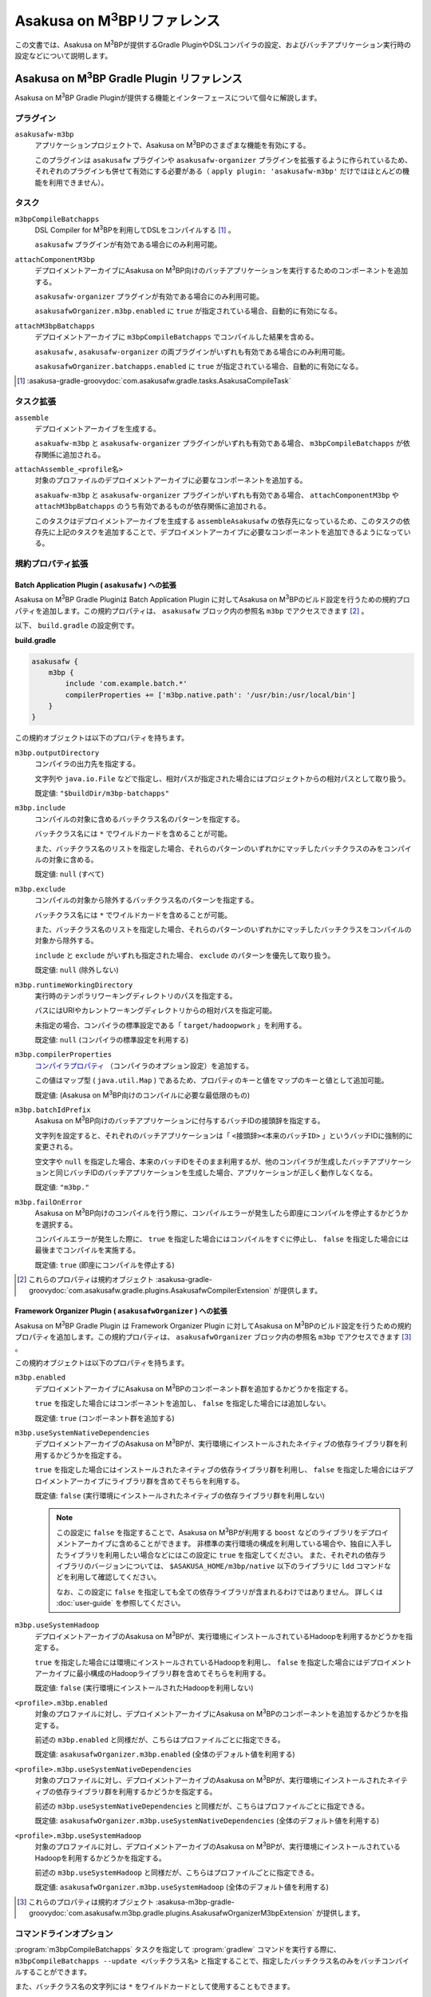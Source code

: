 ..  |FEATURE| replace:: Asakusa on M\ :sup:`3`\ BP
..  |COMPILER| replace:: DSL Compiler for M\ :sup:`3`\ BP

====================================
|FEATURE|\ リファレンス
====================================

この文書では、\ |FEATURE|\ が提供するGradle PluginやDSLコンパイラの設定、およびバッチアプリケーション実行時の設定などについて説明します。

|FEATURE| Gradle Plugin リファレンス
====================================

|FEATURE| Gradle Pluginが提供する機能とインターフェースについて個々に解説します。

プラグイン
----------

``asakusafw-m3bp``
    アプリケーションプロジェクトで、|FEATURE|\ のさまざまな機能を有効にする。

    このプラグインは ``asakusafw`` プラグインや ``asakusafw-organizer`` プラグインを拡張するように作られているため、それぞれのプラグインも併せて有効にする必要がある（ ``apply plugin: 'asakusafw-m3bp'`` だけではほとんどの機能を利用できません）。

タスク
------

``m3bpCompileBatchapps``
    |COMPILER|\ を利用してDSLをコンパイルする [#]_ 。

    ``asakusafw`` プラグインが有効である場合にのみ利用可能。

``attachComponentM3bp``
    デプロイメントアーカイブに\ |FEATURE|\ 向けのバッチアプリケーションを実行するためのコンポーネントを追加する。

    ``asakusafw-organizer`` プラグインが有効である場合にのみ利用可能。

    ``asakusafwOrganizer.m3bp.enabled`` に ``true`` が指定されている場合、自動的に有効になる。

``attachM3bpBatchapps``
    デプロイメントアーカイブに ``m3bpCompileBatchapps`` でコンパイルした結果を含める。

    ``asakusafw`` , ``asakusafw-organizer`` の両プラグインがいずれも有効である場合にのみ利用可能。

    ``asakusafwOrganizer.batchapps.enabled`` に ``true`` が指定されている場合、自動的に有効になる。

..  [#] :asakusa-gradle-groovydoc:`com.asakusafw.gradle.tasks.AsakusaCompileTask`

タスク拡張
----------

``assemble``
    デプロイメントアーカイブを生成する。

    ``asakuafw-m3bp`` と ``asakusafw-organizer`` プラグインがいずれも有効である場合、 ``m3bpCompileBatchapps`` が依存関係に追加される。

``attachAssemble_<profile名>``
    対象のプロファイルのデプロイメントアーカイブに必要なコンポーネントを追加する。

    ``asakuafw-m3bp`` と ``asakusafw-organizer`` プラグインがいずれも有効である場合、 ``attachComponentM3bp`` や ``attachM3bpBatchapps`` のうち有効であるものが依存関係に追加される。

    このタスクはデプロイメントアーカイブを生成する ``assembleAsakusafw`` の依存先になっているため、このタスクの依存先に上記のタスクを追加することで、デプロイメントアーカイブに必要なコンポーネントを追加できるようになっている。

規約プロパティ拡張
------------------

Batch Application Plugin ( ``asakusafw`` ) への拡張
~~~~~~~~~~~~~~~~~~~~~~~~~~~~~~~~~~~~~~~~~~~~~~~~~~~

|FEATURE| Gradle Pluginは Batch Application Plugin に対して\ |FEATURE|\ のビルド設定を行うための規約プロパティを追加します。この規約プロパティは、 ``asakusafw`` ブロック内の参照名 ``m3bp`` でアクセスできます [#]_ 。

以下、 ``build.gradle`` の設定例です。

**build.gradle**

..  code-block:: groovy

    asakusafw {
        m3bp {
            include 'com.example.batch.*'
            compilerProperties += ['m3bp.native.path': '/usr/bin:/usr/local/bin']
        }
    }

この規約オブジェクトは以下のプロパティを持ちます。

``m3bp.outputDirectory``
    コンパイラの出力先を指定する。

    文字列や ``java.io.File`` などで指定し、相対パスが指定された場合にはプロジェクトからの相対パスとして取り扱う。

    既定値: ``"$buildDir/m3bp-batchapps"``

``m3bp.include``
    コンパイルの対象に含めるバッチクラス名のパターンを指定する。

    バッチクラス名には ``*`` でワイルドカードを含めることが可能。

    また、バッチクラス名のリストを指定した場合、それらのパターンのいずれかにマッチしたバッチクラスのみをコンパイルの対象に含める。

    既定値: ``null`` (すべて)

``m3bp.exclude``
    コンパイルの対象から除外するバッチクラス名のパターンを指定する。

    バッチクラス名には ``*`` でワイルドカードを含めることが可能。

    また、バッチクラス名のリストを指定した場合、それらのパターンのいずれかにマッチしたバッチクラスをコンパイルの対象から除外する。

    ``include`` と ``exclude`` がいずれも指定された場合、 ``exclude`` のパターンを優先して取り扱う。

    既定値: ``null`` (除外しない)

``m3bp.runtimeWorkingDirectory``
    実行時のテンポラリワーキングディレクトリのパスを指定する。

    パスにはURIやカレントワーキングディレクトリからの相対パスを指定可能。

    未指定の場合、コンパイラの標準設定である「 ``target/hadoopwork`` 」を利用する。

    既定値: ``null`` (コンパイラの標準設定を利用する)

``m3bp.compilerProperties``
    `コンパイラプロパティ`_ （コンパイラのオプション設定）を追加する。

    この値はマップ型 ( ``java.util.Map`` ) であるため、プロパティのキーと値をマップのキーと値として追加可能。

    既定値: (|FEATURE|\ 向けのコンパイルに必要な最低限のもの)

``m3bp.batchIdPrefix``
    |FEATURE|\ 向けのバッチアプリケーションに付与するバッチIDの接頭辞を指定する。

    文字列を設定すると、それぞれのバッチアプリケーションは「 ``<接頭辞><本来のバッチID>`` 」というバッチIDに強制的に変更される。

    空文字や ``null`` を指定した場合、本来のバッチIDをそのまま利用するが、他のコンパイラが生成したバッチアプリケーションと同じバッチIDのバッチアプリケーションを生成した場合、アプリケーションが正しく動作しなくなる。

    既定値: ``"m3bp."``

``m3bp.failOnError``
    |FEATURE|\ 向けのコンパイルを行う際に、コンパイルエラーが発生したら即座にコンパイルを停止するかどうかを選択する。

    コンパイルエラーが発生した際に、 ``true`` を指定した場合にはコンパイルをすぐに停止し、 ``false`` を指定した場合には最後までコンパイルを実施する。

    既定値: ``true`` (即座にコンパイルを停止する)

..  [#] これらのプロパティは規約オブジェクト :asakusa-gradle-groovydoc:`com.asakusafw.gradle.plugins.AsakusafwCompilerExtension` が提供します。

Framework Organizer Plugin ( ``asakusafwOrganizer`` ) への拡張
~~~~~~~~~~~~~~~~~~~~~~~~~~~~~~~~~~~~~~~~~~~~~~~~~~~~~~~~~~~~~~

|FEATURE| Gradle Plugin は Framework Organizer Plugin に対して\ |FEATURE|\ のビルド設定を行うための規約プロパティを追加します。この規約プロパティは、 ``asakusafwOrganizer`` ブロック内の参照名 ``m3bp`` でアクセスできます [#]_ 。

この規約オブジェクトは以下のプロパティを持ちます。

``m3bp.enabled``
    デプロイメントアーカイブに\ |FEATURE|\ のコンポーネント群を追加するかどうかを指定する。

    ``true`` を指定した場合にはコンポーネントを追加し、 ``false`` を指定した場合には追加しない。

    既定値: ``true`` (コンポーネント群を追加する)

``m3bp.useSystemNativeDependencies``
    デプロイメントアーカイブの\ |FEATURE|\ が、実行環境にインストールされたネイティブの依存ライブラリ群を利用するかどうかを指定する。

    ``true`` を指定した場合にはインストールされたネイティブの依存ライブラリ群を利用し、 ``false`` を指定した場合にはデプロイメントアーカイブにライブラリ群を含めてそちらを利用する。

    既定値: ``false`` (実行環境にインストールされたネイティブの依存ライブラリ群を利用しない)

    ..  note::

        この設定に ``false`` を指定することで、\ |FEATURE|\ が利用する ``boost`` などのライブラリをデプロイメントアーカイブに含めることができます。
        非標準の実行環境の構成を利用している場合や、独自に入手したライブラリを利用したい場合などにはこの設定に ``true`` を指定してください。
        また、それぞれの依存ライブラリのバージョンについては、 ``$ASAKUSA_HOME/m3bp/native`` 以下のライブラリに ``ldd`` コマンドなどを利用して確認してください。

        なお、この設定に ``false`` を指定しても全ての依存ライブラリが含まれるわけではありません。
        詳しくは :doc:`user-guide` を参照してください。

``m3bp.useSystemHadoop``
    デプロイメントアーカイブの\ |FEATURE|\ が、実行環境にインストールされているHadoopを利用するかどうかを指定する。

    ``true`` を指定した場合には環境にインストールされているHadoopを利用し、 ``false`` を指定した場合にはデプロイメントアーカイブに最小構成のHadoopライブラリ群を含めてそちらを利用する。

    既定値: ``false`` (実行環境にインストールされたHadoopを利用しない)

``<profile>.m3bp.enabled``
    対象のプロファイルに対し、デプロイメントアーカイブに\ |FEATURE|\ のコンポーネントを追加するかどうかを指定する。

    前述の ``m3bp.enabled`` と同様だが、こちらはプロファイルごとに指定できる。

    既定値: ``asakusafwOrganizer.m3bp.enabled`` (全体のデフォルト値を利用する)

``<profile>.m3bp.useSystemNativeDependencies``
    対象のプロファイルに対し、デプロイメントアーカイブの\ |FEATURE|\ が、実行環境にインストールされたネイティブの依存ライブラリ群を利用するかどうかを指定する。

    前述の ``m3bp.useSystemNativeDependencies`` と同様だが、こちらはプロファイルごとに指定できる。

    既定値: ``asakusafwOrganizer.m3bp.useSystemNativeDependencies`` (全体のデフォルト値を利用する)

``<profile>.m3bp.useSystemHadoop``
    対象のプロファイルに対し、デプロイメントアーカイブの\ |FEATURE|\ が、実行環境にインストールされているHadoopを利用するかどうかを指定する。

    前述の ``m3bp.useSystemHadoop`` と同様だが、こちらはプロファイルごとに指定できる。

    既定値: ``asakusafwOrganizer.m3bp.useSystemHadoop`` (全体のデフォルト値を利用する)

..  [#] これらのプロパティは規約オブジェクト :asakusa-m3bp-gradle-groovydoc:`com.asakusafw.m3bp.gradle.plugins.AsakusafwOrganizerM3bpExtension` が提供します。

コマンドラインオプション
------------------------

:program:`m3bpCompileBatchapps` タスクを指定して :program:`gradlew` コマンドを実行する際に、 ``m3bpCompileBatchapps --update <バッチクラス名>`` と指定することで、指定したバッチクラス名のみをバッチコンパイルすることができます。

また、バッチクラス名の文字列には ``*`` をワイルドカードとして使用することもできます。

以下の例では、パッケージ名に ``com.example.target.batch`` を含むバッチクラスのみをバッチコンパイルしてデプロイメントアーカイブを作成しています。

..  code-block:: sh

    ./gradlew m3bpCompileBatchapps --update com.example.target.batch.* assemble

そのほか、 :program:`m3bpCompileBatchapps` タスクは :program:`gradlew` コマンド実行時に以下のコマンドライン引数を指定することができます。

..  program:: m3bpCompileBatchapps

..  option:: --compiler-properties <k1=v1[,k2=v2[,...]]>

    追加のコンパイラプロパティを指定する。

    規約プロパティ ``asakusafw.m3bp.compilerProperties`` で設定したものと同じキーを指定した場合、それらを上書きする。

..  option:: --batch-id-prefix <prefix.>

    生成するバッチアプリケーションに、指定のバッチID接頭辞を付与する。

    規約プロパティ ``asakusafw.m3bp.batchIdPrefix`` の設定を上書きする。

..  option:: --fail-on-error <"true"|"false">

    コンパイルエラー発生時に即座にコンパイル処理を停止するかどうか。

    規約プロパティ ``asakusafw.m3bp.failOnError`` の設定を上書きする。

..  option:: --update <batch-class-name-pattern>

    指定のバッチクラスだけをコンパイルする (指定したもの以外はそのまま残る)。

    規約プロパティ ``asakusafw.m3bp.{in,ex}clude`` と同様にワイルドカードを利用可能。

    このオプションが設定された場合、規約プロパティ ``asakusafw.m3bp.{in,ex}clude`` の設定は無視する。

|COMPILER|\ リファレンス
========================

コンパイラプロパティ
--------------------

|COMPILER|\ で利用可能なコンパイラプロパティについて説明します。
これらの設定方法については、 `Batch Application Plugin ( asakusafw ) への拡張`_ の ``m3bp.compilerProperties`` の項を参照してください。

``inspection.dsl``
    DSLの構造を可視化するためのファイル( ``etc/inspection/dsl.json`` )を生成するかどうか。

    ``true`` ならば生成し、 ``false`` ならば生成しない。

    既定値: ``true``

``inspection.task``
    タスクの構造を可視化するためのファイル( ``etc/inspection/task.json`` )を生成するかどうか。

    ``true`` ならば生成し、 ``false`` ならば生成しない。

    既定値: ``true``

``directio.input.filter.enabled``
    Direct I/O input filterを有効にするかどうか。

    ``true`` ならば有効にし、 ``false`` ならば無効にする。

    既定値: ``true``

``operator.checkpoint.remove``
    DSLで指定した ``@Checkpoint`` 演算子をすべて除去するかどうか。

    ``true`` ならば除去し、 ``false`` ならば除去しない。

    既定値: ``true``

``operator.logging.level``
    DSLで指定した ``@Logging`` 演算子のうち、どのレベル以上を表示するか。

    ``debug`` , ``info`` , ``warn`` , ``error`` のいずれかを指定する。

    既定値: ``info``

``operator.aggregation.default``
    DSLで指定した ``@Summarize`` , ``@Fold`` 演算子の ``partialAggregate`` に ``PartialAggregation.DEFAULT`` が指定された場合に、どのように集約を行うか。

    ``total`` であれば部分集約を許さず、 ``partial`` であれば部分集約を行う。

    既定値: ``total``

``input.estimator.tiny``
    インポーター記述の ``getDataSize()`` に ``DataSize.TINY`` が指定された際、それを何バイトのデータとして見積もるか。

    値にはバイト数か、 ``+Inf`` (無限大)、 ``NaN`` (不明) のいずれかを指定する。

    主に、 ``@MasterJoin`` 系の演算子でJOINのアルゴリズムを決める際など、データサイズによる最適化の情報として利用される。

    既定値: ``10485760`` (10MB)

``input.estimator.small``
    インポーター記述の ``getDataSize()`` に ``DataSize.SMALL`` が指定された際、それを何バイトのデータとして見積もるか。

    その他については ``input.estimator.tiny`` と同様。

    既定値: ``209715200`` (200MB)

``input.estimator.large``
    インポーター記述の ``getDataSize()`` に ``DataSize.LARGE`` が指定された際、それを何バイトのデータとして見積もるか。

    その他については ``input.estimator.tiny`` と同様。

    既定値: ``+Inf`` (無限大)

``operator.join.broadcast.limit``
    ``@MasterJoin`` 系の演算子で、broadcast joinアルゴリズムを利用して結合を行うための、マスタ側の最大入力データサイズ。

    基本的には ``input.estimator.tiny`` で指定した値の2倍程度にしておくのがよい。

    既定値: ``20971520`` (20MB)

``operator.estimator.<演算子注釈名>``
    指定した演算子の入力に対する出力データサイズの割合。

    「演算子注釈名」には演算子注釈の単純名 ( ``Extract`` , ``Fold`` など) を指定し、値には割合 ( ``1.0`` , ``2.5`` など) を指定する。

    たとえば、「 ``operator.estimator.CoGroup`` 」に ``5.0`` を指定した場合、すべての ``@CoGroup`` 演算子の出力データサイズは、入力データサイズの合計の5倍として見積もられる。

    既定値: `operator.estimator.* のデフォルト値`_ を参照

``<バッチID>.<オプション名>``
    指定のオプションを、指定のIDのバッチに対してのみ有効にする。

    バッチIDは ``m3bp.`` などのプレフィックスが付与する **まえの** ものを指定する必要がある。

    既定値: N/A

``dag.planning.option.unifySubplanIo``
    等価なステージの入出力を一つにまとめる最適化を有効にするかどうか。

    ``true`` ならば有効にし、 ``false`` ならば無効にする。

    無効化した場合、ステージの入出力データが増大する場合があるため、特別な理由がなければ有効にするのがよい。

    既定値: ``true``

``dag.planning.option.checkpointAfterExternalInputs``
    ジョブフローの入力の直後にチェックポイント処理を行うかどうか。

    ``true`` ならばチェックポイント処理を行い、 ``false`` ならば行わない。

    既定値: ``false``

``m3bp.native.cmake``
    アプリケーションのコンパイル時に利用する ``CMake`` コマンドの名前またはフルパス。

    既定値: ``cmake``

``m3bp.native.make``
    アプリケーションのコンパイル時に利用する ``Make`` コマンドの名前またはフルパス。

    既定値: ``make``

``m3bp.native.path``
    アプリケーションのコンパイル時に利用する ``CMake`` や ``Make`` コマンドを探索するためのパス。

    複数のディレクトリを指定する場合、パスセパレータ文字 (Unixの場合は ``":"``) で区切って指定する。

    既定値: (``PATH`` 環境変数の値)

``m3bp.native.cmake.<name>``
    アプリケーションのコンパイル時に利用する ``CMake`` コマンドの追加オプション (``-D<name>``)。

    たとえば、 ``m3bp.native.cmake.CMAKE_BUILD_TYPE`` に ``Debug`` を指定することで、ビルドタイプを ``Debug`` に変更できる。

operator.estimator.* のデフォルト値
~~~~~~~~~~~~~~~~~~~~~~~~~~~~~~~~~~~

..  list-table:: operator.estimator.* のデフォルト値
    :widths: 3 7
    :header-rows: 1

    * - 演算子注釈名
      - 計算式
    * - ``Checkpoint``
      - 入力の ``1.0`` 倍
    * - ``Logging``
      - 入力の ``1.0`` 倍
    * - ``Branch``
      - 入力の ``1.0`` 倍
    * - ``Project``
      - 入力の ``1.0`` 倍
    * - ``Extend``
      - 入力の ``1.25`` 倍
    * - ``Restructure``
      - 入力の ``1.25`` 倍
    * - ``Split``
      - 入力の ``1.0`` 倍
    * - ``Update``
      - 入力の ``2.0`` 倍
    * - ``Convert``
      - 入力の ``2.0`` 倍
    * - ``Summarize``
      - 入力の ``1.0`` 倍
    * - ``Fold``
      - 入力の ``1.0`` 倍
    * - ``MasterJoin``
      - トランザクション入力の ``2.0`` 倍
    * - ``MasterJoinUpdate``
      - トランザクション入力の ``2.0`` 倍
    * - ``MasterCheck``
      - トランザクション入力の ``1.0`` 倍
    * - ``MasterBranch``
      - トランザクション入力の ``1.0`` 倍
    * - ``Extract``
      - 既定値無し
    * - ``GroupSort``
      - 既定値無し
    * - ``CoGroup``
      - 既定値無し

既定値がない演算子に対しては、有効なデータサイズの見積もりを行いません。

制限事項
========

ここでは、\ |FEATURE|\ 固有の制限事項について説明します。これらの制限は将来のバージョンで緩和される可能性があります。

非対応機能
----------

|FEATURE|\ は、Asakusa Frameworkが提供する以下の機能には対応していません。

* ThunderGate
* レガシーモジュール
* その他該当バージョンで非推奨となっている機能

互換性について
==============

ここでは\ |FEATURE|\ を利用する場合に考慮すべき、Asakusa Frameworkやバッチアプリケーションの互換性について説明します。

演算子の互換性
--------------

|FEATURE|\ では、バッチアプリケーション内の演算子内に定義したstaticフィールドを複数のスレッドから利用する場合があります。
このため、演算子クラス内でフィールドにstaticを付与している場合、staticの指定を除去するかフィールド参照がスレッドセーフになるようにしてください。

